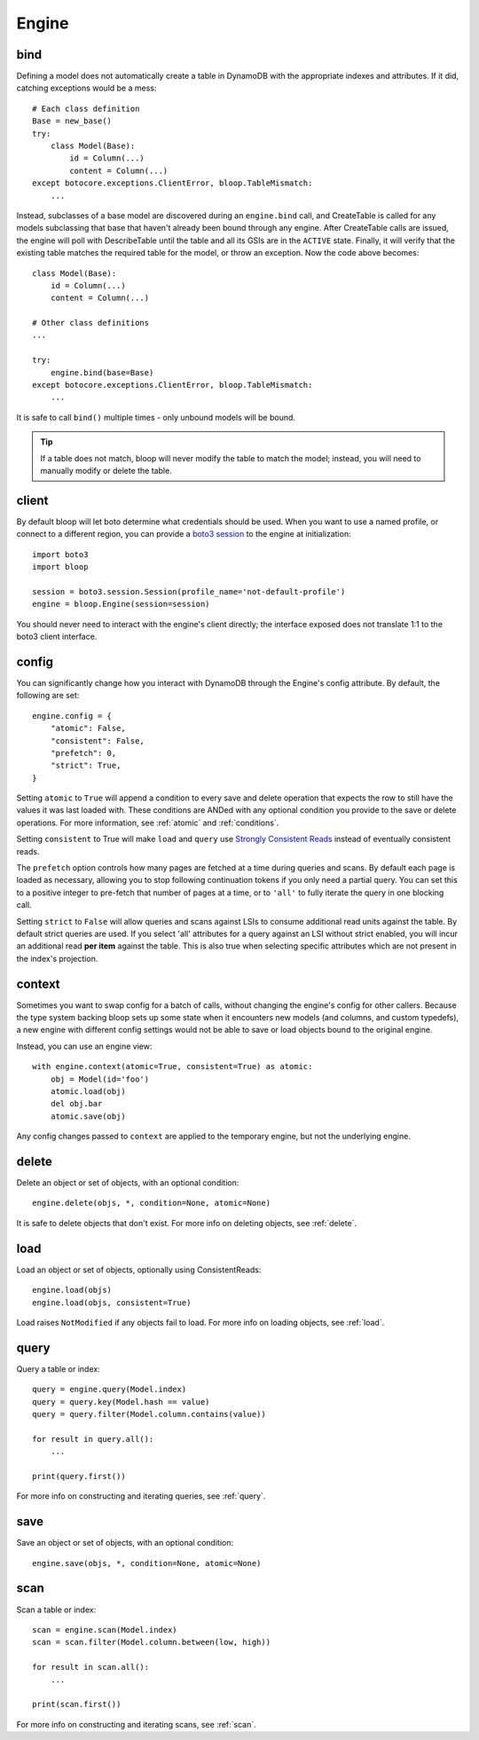 Engine
======

.. _bind:

bind
----

Defining a model does not automatically create a table in DynamoDB with the
appropriate indexes and attributes.  If it did, catching exceptions would be a
mess::

    # Each class definition
    Base = new_base()
    try:
        class Model(Base):
            id = Column(...)
            content = Column(...)
    except botocore.exceptions.ClientError, bloop.TableMismatch:
        ...

Instead, subclasses of a base model are discovered during an ``engine.bind``
call, and CreateTable is called for any models subclassing that base that
haven't already been bound through any engine.  After CreateTable calls are
issued, the engine will poll with DescribeTable until the table and all its
GSIs are in the ``ACTIVE`` state.  Finally, it will verify that the existing
table matches the required table for the model, or throw an exception.
Now the code above becomes::

    class Model(Base):
        id = Column(...)
        content = Column(...)

    # Other class definitions
    ...

    try:
        engine.bind(base=Base)
    except botocore.exceptions.ClientError, bloop.TableMismatch:
        ...

It is safe to call ``bind()`` multiple times - only unbound models will be
bound.

.. tip::
    If a table does not match, bloop will never modify the table to match the
    model; instead, you will need to manually modify or delete the table.

.. seealso::
    * :ref:`model` for info on the base model class
    * :ref:`meta` for access to generated metadata (columns, indexes...)
    * :ref:`loading` to customize how bloop loads models

client
------

By default bloop will let boto determine what credentials should be used.  When
you want to use a named profile, or connect to a different region, you can
provide a `boto3 session`_ to the engine at initialization::

    import boto3
    import bloop

    session = boto3.session.Session(profile_name='not-default-profile')
    engine = bloop.Engine(session=session)

You should never need to interact with the engine's client directly; the
interface exposed does not translate 1:1 to the boto3 client interface.

.. _boto3 session: http://boto3.readthedocs.org/en/latest/reference/core/session.html

.. _config:

config
------

You can significantly change how you interact with DynamoDB through the
Engine's config attribute.  By default, the following are set::

    engine.config = {
        "atomic": False,
        "consistent": False,
        "prefetch": 0,
        "strict": True,
    }

Setting ``atomic`` to ``True`` will append a condition to every save and delete
operation that expects the row to still have the values it was last loaded
with.  These conditions are ANDed with any optional condition you provide to
the save or delete operations.  For more information, see :ref:`atomic` and
:ref:`conditions`.

Setting ``consistent`` to True will make ``load`` and ``query`` use
`Strongly Consistent Reads`_ instead of eventually consistent reads.

The ``prefetch`` option controls how many pages are fetched at a time during
queries and scans.  By default each page is loaded as necessary, allowing you
to stop following continuation tokens if you only need a partial query.  You
can set this to a positive integer to pre-fetch that number of pages at a time,
or to ``'all'`` to fully iterate the query in one blocking call.

Setting ``strict`` to ``False`` will allow queries and scans against LSIs to
consume additional read units against the table.  By default strict queries
are used.  If you select 'all' attributes for a query against an LSI without
strict enabled, you will incur an additional read **per item** against the
table.  This is also true when selecting specific attributes which are not
present in the index's projection.

.. _Strongly Consistent Reads: http://docs.aws.amazon.com/amazondynamodb/latest/APIReference/API_Query.html#DDB-Query-request-ConsistentRead

context
-------

Sometimes you want to swap config for a batch of calls, without changing the
engine's config for other callers.  Because the type system backing bloop
sets up some state when it encounters new models (and columns, and custom
typedefs), a new engine with different config settings would
not be able to save or load objects bound to the original engine.

Instead, you can use an engine view::

    with engine.context(atomic=True, consistent=True) as atomic:
        obj = Model(id='foo')
        atomic.load(obj)
        del obj.bar
        atomic.save(obj)

Any config changes passed to ``context`` are applied to the temporary engine,
but not the underlying engine.

delete
------

Delete an object or set of objects, with an optional condition::

    engine.delete(objs, *, condition=None, atomic=None)

It is safe to delete objects that don't exist.  For more info on deleting
objects, see :ref:`delete`.

load
----

Load an object or set of objects, optionally using ConsistentReads::

    engine.load(objs)
    engine.load(objs, consistent=True)

Load raises ``NotModified`` if any objects fail to load.  For more info on
loading objects, see :ref:`load`.

query
-----

Query a table or index::

    query = engine.query(Model.index)
    query = query.key(Model.hash == value)
    query = query.filter(Model.column.contains(value))

    for result in query.all():
        ...

    print(query.first())

For more info on constructing and iterating queries, see :ref:`query`.

save
----

Save an object or set of objects, with an optional condition::

    engine.save(objs, *, condition=None, atomic=None)

scan
----

Scan a table or index::

    scan = engine.scan(Model.index)
    scan = scan.filter(Model.column.between(low, high))

    for result in scan.all():
        ...

    print(scan.first())

For more info on constructing and iterating scans, see :ref:`scan`.
